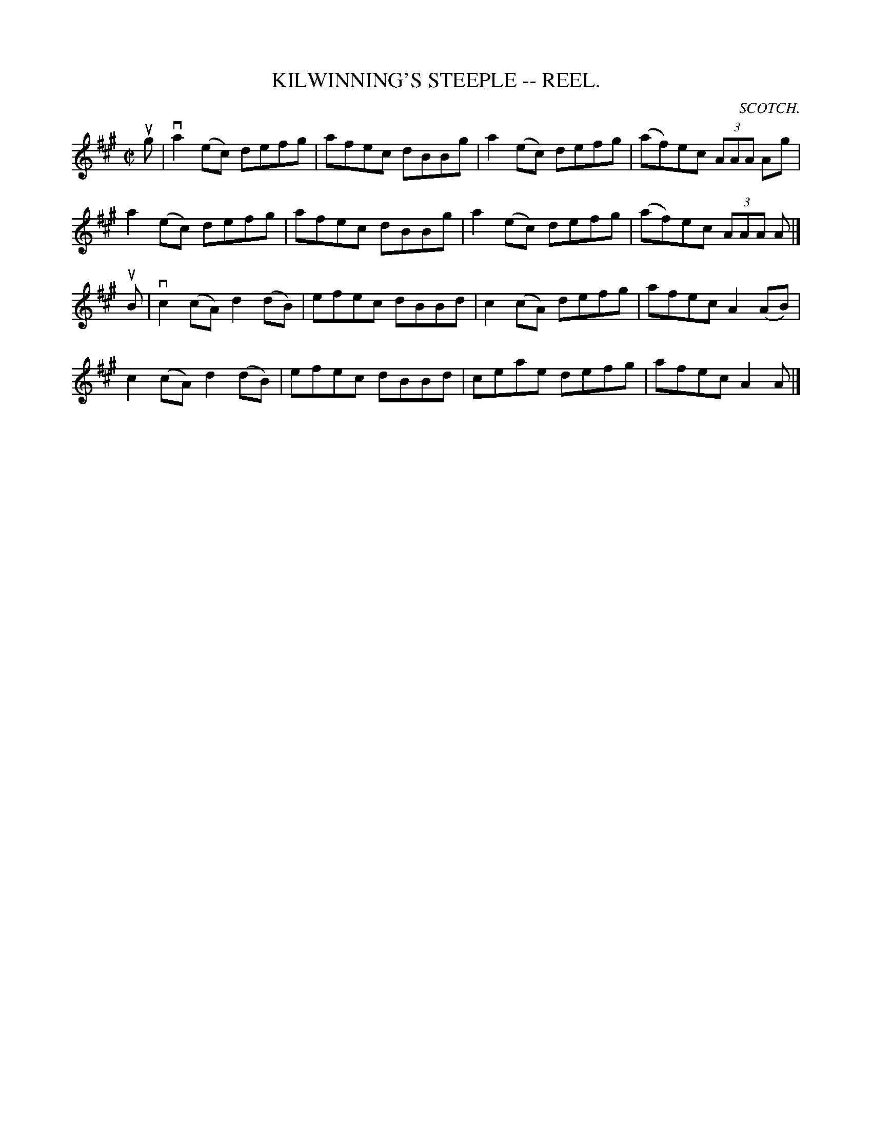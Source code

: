 X: 1
B: Cole's 1000 Fiddle Tunes
T:KILWINNING'S STEEPLE -- REEL.
R:reel
C:SCOTCH.
B:Coles 43.3
Z:John Walsh <walsh:mat:h.ubc.ca>
M:C|
L:1/8
Z: Contributed 20000514053228 by John Walsh walsh:mat:h.ubc.ca
K:A
ug|va2(ec) defg|afec dBBg|a2 (ec) defg|(af)ec (3AAA Ag|
a2(ec) defg|afec dBBg|a2 (ec) defg|(af)ec (3AAA A|]
uB|vc2 (cA) d2 (dB)|efec dBBd|c2 (cA) defg|afec A2 (AB)|
c2 (cA) d2 (dB)|efec dBBd|ceae defg|afec A2A|]

